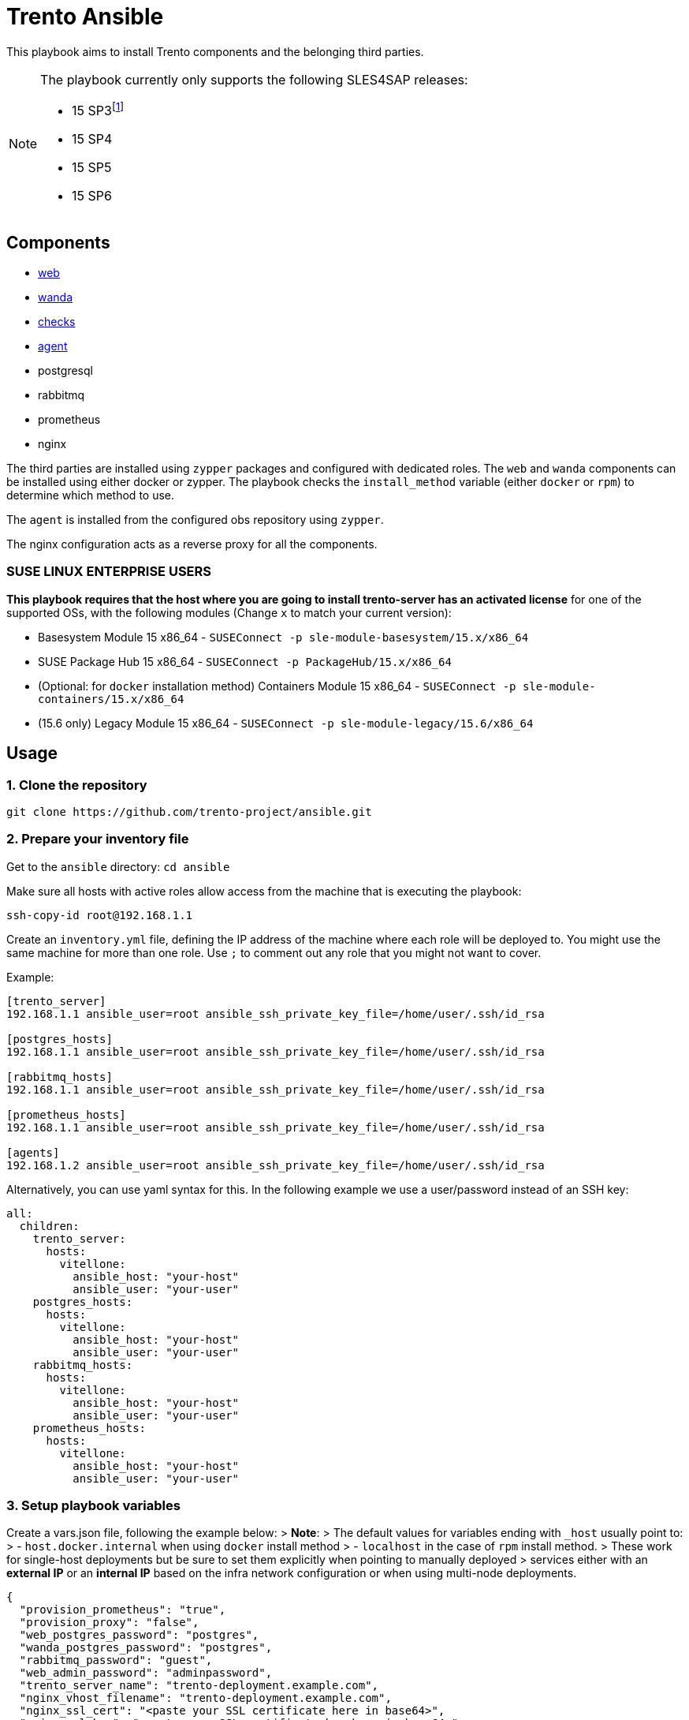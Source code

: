 = Trento Ansible
ifndef::site-gen-antora[]
ifdef::env-github[:relfileprefix: docs/]
endif::[]

This playbook aims to install Trento components and the belonging third
parties.

[NOTE]
====
The playbook currently only supports the following SLES4SAP
releases:

* 15 SP3footnote:[For SP3, Prometheus installation needs to be provided
manually.]
* 15 SP4
* 15 SP5
* 15 SP6
====

== Components

* https://github.com/trento-project/web[web]
* https://github.com/trento-project/wanda[wanda]
* https://github.com/trento-project/checks[checks]
* https://github.com/trento-project/agent[agent]
* postgresql
* rabbitmq
* prometheus
* nginx

The third parties are installed using `+zypper+` packages and configured
with dedicated roles. The `+web+` and `+wanda+` components can be
installed using either docker or zypper. The playbook checks the
`+install_method+` variable (either `+docker+` or `+rpm+`) to determine
which method to use.

The `+agent+` is installed from the configured obs repository using
`+zypper+`.

The nginx configuration acts as a reverse proxy for all the components.

=== SUSE LINUX ENTERPRISE USERS

*This playbook requires that the host where you are going to install
trento-server has an activated license* for one of the supported OSs,
with the following modules (Change `+x+` to match your current version):

* Basesystem Module 15 x86_64 -
`+SUSEConnect -p sle-module-basesystem/15.x/x86_64+`
* SUSE Package Hub 15 x86_64 - `+SUSEConnect -p PackageHub/15.x/x86_64+`
* (Optional: for `+docker+` installation method) Containers Module 15
x86_64 - `+SUSEConnect -p sle-module-containers/15.x/x86_64+`
* (15.6 only) Legacy Module 15 x86_64 -
`+SUSEConnect -p sle-module-legacy/15.6/x86_64+`

== Usage

=== 1. Clone the repository

`+git clone https://github.com/trento-project/ansible.git+`

=== 2. Prepare your inventory file

Get to the `+ansible+` directory: `+cd ansible+`

Make sure all hosts with active roles allow access from the machine that
is executing the playbook:

....
ssh-copy-id root@192.168.1.1
....

Create an `+inventory.yml+` file, defining the IP address of the machine
where each role will be deployed to. You might use the same machine for
more than one role. Use `+;+` to comment out any role that you might not
want to cover.

Example:

....
[trento_server]
192.168.1.1 ansible_user=root ansible_ssh_private_key_file=/home/user/.ssh/id_rsa

[postgres_hosts]
192.168.1.1 ansible_user=root ansible_ssh_private_key_file=/home/user/.ssh/id_rsa

[rabbitmq_hosts]
192.168.1.1 ansible_user=root ansible_ssh_private_key_file=/home/user/.ssh/id_rsa

[prometheus_hosts]
192.168.1.1 ansible_user=root ansible_ssh_private_key_file=/home/user/.ssh/id_rsa

[agents]
192.168.1.2 ansible_user=root ansible_ssh_private_key_file=/home/user/.ssh/id_rsa
....

Alternatively, you can use yaml syntax for this. In the following
example we use a user/password instead of an SSH key:

[source,yaml]
----
all:
  children:
    trento_server:
      hosts:
        vitellone:
          ansible_host: "your-host"
          ansible_user: "your-user"
    postgres_hosts:
      hosts:
        vitellone:
          ansible_host: "your-host"
          ansible_user: "your-user"
    rabbitmq_hosts:
      hosts:
        vitellone:
          ansible_host: "your-host"
          ansible_user: "your-user"
    prometheus_hosts:
      hosts:
        vitellone:
          ansible_host: "your-host"
          ansible_user: "your-user"
----

=== 3. Setup playbook variables

Create a vars.json file, following the example below: > *Note*: > The
default values for variables ending with `+_host+` usually point to: > -
`+host.docker.internal+` when using `+docker+` install method > -
`+localhost+` in the case of `+rpm+` install method. > These work for
single-host deployments but be sure to set them explicitly when pointing
to manually deployed > services either with an *external IP* or an
*internal IP* based on the infra network configuration or when using
multi-node deployments.
[source,yaml]
....
{
  "provision_prometheus": "true",
  "provision_proxy": "false",
  "web_postgres_password": "postgres",
  "wanda_postgres_password": "postgres",
  "rabbitmq_password": "guest",
  "web_admin_password": "adminpassword",
  "trento_server_name": "trento-deployment.example.com",
  "nginx_vhost_filename": "trento-deployment.example.com",
  "nginx_ssl_cert": "<paste your SSL certificate here in base64>",
  "nginx_ssl_key": "<paste your SSL certificate key here in base64>"
}
....

____
Additionally, when deploying trento agents using the playbook, api-key
auto retrieval from the server is not supported yet, so either use
`+"enable_api_key": "false"+` and skip `+trento_api_key+` altogether or
disable agent deployment for the first run, retrieve the api-key from
the UI and set the `+trento_api_key+` accordingly.
____

=== 4. Run the playbook

Prior to running the playbook, tell ansible to fetch the required
modules:
[source,bash]
....
ansible-galaxy collection install -r requirements.yml
....

____
*Note*: The `+@+` character in front of the `+vars.json+` path is
mandatory. This tells `+ansible-playbook+` that the variables will not
be specified in-line but as an external file instead.
____

Run the playbook:
[source,bash]
....
ansible-playbook -i path/to/inventory.yml --extra-vars "@path/to/vars.json" playbook.yml
....

Both trento_server and agent inventory and variables file can be
combined to deploy both at the same ansible execution.

Having an inventory file called `+inventory.yml+` and a vars file called
`+extra-vars.json+`, you could run the playbook

[source,bash]
----
$ ansible-playbook -i inventory.yml --extra-vars @extra-vars.json playbook.yml
----

*This is just an example you can use all the options of
`+ansible-playbook+` with your inventory and other methods of variables
injection.*

=== With docker container

You can use the docker image `+a+`, to run this playbook, the image
contains the playbook files ready to be provisioned. The docker image
assumes you mount an `+inventory+` file and an `+extra-vars+` file.

Mounting your ssh socket will enable you to access the remote machines
like in your local environment.

Assuming you have in the current folder a file called `+inventory.yml+`
and `+extra-vars.json+`

[source,bash]
----
docker run \
  -e "SSH_AUTH_SOCK=/ssh-agent" \
  -v $(pwd)/inventory.yml:/playbook/inventory.yml \
  -v $(pwd)/extra-vars.json:/playbook/extra-vars.json \
  -v $SSH_AUTH_SOCK:/ssh-agent \
  ghcr.io/trento-project/ansible:rolling /playbook/inventory.yml /playbook/extra-vars.json
----

== Playbook variables

=== Required Variables to install trento_server

[width="100%",cols="24%,76%",options="header",]
|===
|Name |Description
|web_postgres_password |Password of the postgres user used in web
project

|wanda_postgres_password |Password of the postgres user used in wanda
project

|rabbitmq_password |Password of the rabbitmq user configured for the
trento projects

|prometheus_url |Base url of prometheus database

|web_admin_password |Password of the admin user of the web application

|trento_server_name |Server name of the trento web application, used by
nginx

|nginx_ssl_cert |String with the content of the .crt file to be used by
nginx for https

|nginx_ssl_key |String with the content of the .key file used to
generate the certificate
|===

=== Required Variables to install trento agents

[width="100%",cols="21%,79%",options="header",]
|===
|Name |Description
|trento_api_key |API key to connect to the trento_server

|rabbitmq_password |Password of the rabbitmq user configured for the
trento projects
|===

=== Optional variables

These variables are the defaults of our roles, if you want to override
the proper roles variables, feel free to inspect them in the playbook
code, under the vars folder in each role.

*We recommend to not change* them unless you are sure of what are you
doing in your setup.

*trento-server*

[width="100%",cols="16%,57%,27%",options="header",]
|===
|Name |Description |Default
|provision_postgres |Provision postgres role, set to false if you
provide an external postgres to the services |"`true`"

|provision_rabbitmq |Provision rabbitmq role, set to false if you
provide an external rabbitmq to the services |"`true`"

|provision_proxy |Provision nginx to expose the services, set to false
to use an existing reverse proxy deployment |"`true`"

|provision_prometheus |Provision prometheus used by trento to store
metrics send by agents |"`true`"

|docker_network_name |Name of the docker network to be used by the
deployment when using "`docker`" install_method |trentonet

|web_container_image |Name of the Web container image to use to create
the container |ghcr.io/trento-project/trento-web:rolling

|web_container_name |Name of the Web container |trento_web

|web_listen_port |Port where the Web service is exposed |4000

|wanda_container_image |Name of the Wanda container image to use to
create the container |ghcr.io/trento-project/trento-wanda:rolling

|wanda_container_name |Name of the Wanda container |trento_wanda

|wanda_listen_port |Port where the Wanda service is exposed |4001

|force_pull_images |Force pull the container images for trento
components |false

|force_recreate_web_container |Recreate the web container |false

|force_recreate_wanda_container |Recreate the wanda container |false

|remove_web_container_image |Remove Web container image in cleanup task
|true

|remove_wanda_container_image |Remove Wanda container image in cleanup
task |true

|checks_container_image |Name of the Checks container image to use to
create the container |ghcr.io/trento-project/checks:rolling

|checks_container_name |Name of the Checks container |trento_checks

|force_recreate_checks_container |Recreate the checks container |false

|remove_checks_container_image |Remove checks container image in cleanup
task |true

|web_postgres_db |Name of the postgres database of the web application
|webdb

|web_postgres_event_store |Name of the postgres event store database of
web application |event_store

|web_postgres_user |Name of the postgres user used by web application
|web

|install_postgres |Install postgresql in the postgres provisioning phase
|"`true`"

|wanda_postgres_user |Name of the postgres user used by wanda project
|wanda

|wanda_postgres_db |Name of the postgres database of wanda application
|wanda

|web_postgres_host |Postgres host of web project container
|host.docker.internal

|wanda_postgres_host |Postgres host of wanda project container
|host.docker.internal

|rabbitmq_vhost |The rabbitmq vhost used for the current deployment
|trento

|rabbitmq_username |Username of rabbitmq user, this will be created by
the rabbitmq role |trento

|rabbitmq_node_name |The name of rabbitmq node |rabbit@localhost

|rabbitmq_host |The rabbitmq host, used by web and wanda containers. It
could include the service port |host.docker.internal

|secret_key_base |The secret of phoenix application |Generated by
playbook

|access_token_secret |The secret used for access tokens JWT signature
|Generated by playbook

|refresh_token_secret |The secret used for refresh tokens JWT signature
|Generated by playbook

|web_admin_username |Username of the admin user in web application
|admin

|enable_alerting |Enable the alerting mechanism on web project |null

|alert_sender |Email address used as the "`from`" address in alerts
|null

|alert_recipient |Email address to receive alert notifications |null

|smtp_server |IP address of the SMTP server |null

|smtp_port |Port number of SMTP server |null

|smtp_user |Username for SMTP authentication |null

|smtp_password |Password for SMTP authentication |null

|enable_oidc |Enable OIDC integration, this disables the
username/password authentication method (self exclusive SSO type) |false

|oidc_client_id |OIDC client id, required when enable_oidc is true |

|oidc_client_secret |OIDC client secret, required when enable_oidc is
true |

|oidc_server_base_url |OIDC identity provider base url, required when
enable_oidc is true |

|enable_oauth2 |Enable OAUTH2 integration, this disables the
username/password authentication method (self exclusive SSO type) |false

|oauth2_client_id |OAUTH2 client id, required when enable_oauth2 is true
|

|oauth2_client_secret |OAUTH2 client secret, required when enable_oauth2
is true |

|oauth2_server_base_url |OAUTH2 identity provider base url, required
when enable_oauth2 is true |

|oauth2_authorize_url |OAUTH2 authorize url, required when enable_oauth2
is true |

|oauth2_token_url |OAUTH2 token url, required when enable_oauth2 is true
|

|oauth2_user_url |OAUTH2 user information url, required when
enable_oauth2 is true |

|oauth2_scopes |OAUTH2 scopes, required when enable_oauth2 is true
|"`profile email`"

|enable_saml |Enable SAML integration, this disables the
username/password authentication method (self exclusive SSO type) |false

|saml_idp_id |SAML IDP id, required when enable_saml is true |

|saml_idp_nameid_format |SAML IDP name id format, used to interpret the
attribute name. Whole urn string must be used
|urn:oasis:names:tc:SAML:1.1:nameid-format:unspecified

|saml_sp_dir |SAML SP directory, where SP specific required files (such
as certificates and metadata file) are placed
|/etc/trento/trento-web/saml

|saml_sp_id |SAML SP id, required when enable_saml is true |

|saml_sp_entity_id |SAML SP entity id |

|saml_sp_contact_name |SAML SP contact name |"`Trento SP Admin`"

|saml_sp_contact_email |SAML SP contact email |"`admin@trento.suse.com`"

|saml_sp_org_name |SAML SP organization name |"`Trento SP`"

|saml_sp_org_displayname |SAML SP organization display name |"`SAML SP
build with Trento`"

|saml_sp_org_url |SAML SP organization url
|https://www.trento-project.io/

|saml_username_attr_name |SAML user profile "`username`" attribute field
name. This attribute must exist in the IDP user |username

|saml_email_attr_name |SAML user profile "`email`" attribute field name.
This attribute must exist in the IDP user |email

|saml_firstname_attr_name |SAML user profile "`first name`" attribute
field name. This attribute must exist in the IDP user |firstName

|saml_lastname_attr_name |SAML user profile "`last name`" attribute
field name. This attribute must exist in the IDP user |lastName

|saml_metadata_url |URL to retrieve the SAML metadata xml file. One of
`+saml_metadata_url+` or `+saml_metadata_content+` is required |

|saml_metadata_content |One line string containing the SAML metadata xml
file content (`+saml_metadata_url+` has precedence over this) |

|saml_sign_requests |Sign SAML requests in the SP side |true

|saml_sign_metadata |Sign SAML metadata documents in the SP side |true

|saml_signed_assertion |Require to receive SAML assertion signed from
the IDP. Set to false if the IDP doesn’t sign the assertion |true

|saml_signed_envelopes |Require to receive SAML envelopes signed from
the IDP. Set to false if the IDP doesn’t sign the envelopes |true

|install_nginx |Install nginx |true

|nginx_ssl_cert_as_base64 |Nginx SSL certificate provided as base64
string |false

|nginx_ssl_key_as_base64 |Nginx SSL key provided as base64 string |false

|override_nginx_default_conf |Override the default nginx conf for one
that will use the vhosts according to an opinionated directory structure
|true

|nginx_vhost_filename |Nginx vhost filename. "`conf`" suffix is added to
the given name |trento

|nginx_vhost_http_listen_port |Configure the http listen port for trento
(redirects to https by default) |80

|nginx_vhost_https_listen_port |Configure the https listen port for
trento |443

|enable_api_key |Enable/Disable API key usage. Mostly for testing
purposes |true

|enable_charts |Enable/Disable charts display based on Prometheus
metrics |true

|web_upstream_name |Web nginx upstream name |web

|wanda_upstream_name |Wanda nginx upstream name |wanda

|amqp_protocol |Change the amqp protocol type |amqp

|prometheus_url |Prometheus server url |http://localhost:9090

|web_host |Host where the web instance is listening |http://localhost

|install_method |Installation method for trento components, can be
either `+rpm+` or `+docker+` |rpm
|===

*trento agents*

[width="100%",cols="10%,47%,43%",options="header",]
|===
|Name |Description |Default
|trento_server_url |Trento server url |http://localhost:4000

|trento_repository |OBS repository from where trento agent is installed
|https://download.opensuse.org/repositories/devel:sap:trento:factory/SLE_15_SP3/

|rabbitmq_username |Username of rabbitmq user, this will be created by
the rabbitmq role |trento

|rabbitmq_host |The rabbitmq host, used by web and wanda containers. It
could include the service port |
|===

== Clean up

In order to clean up most of the applied changes and created resources,
the `+playbook.cleanup+` playbook could be used. It uses the same
inventory and variables file than the main playbook.

These are the cleaned resources:

* Web and Wanda containers/images
* Docker network
* Postgresql database and users
* Nginx vhost configuration file
* RabbitMQ vhost

Run the playbook with:

[source,bash]
----
$ ansible-playbook -i inventory.yml --extra-vars @extra-vars.json playbook.cleanup.yml
----

*Disclaimer: The installed packages are not removed as most of the times
they are of general usage, and this could have impact in many other
services.*

== Usage with Vagrant

xref:{relfileprefix}local-development-environment.adoc[Local Development Environment documentation]


Refer to xref:{relfileprefix}README.adoc[README.adoc reference].
